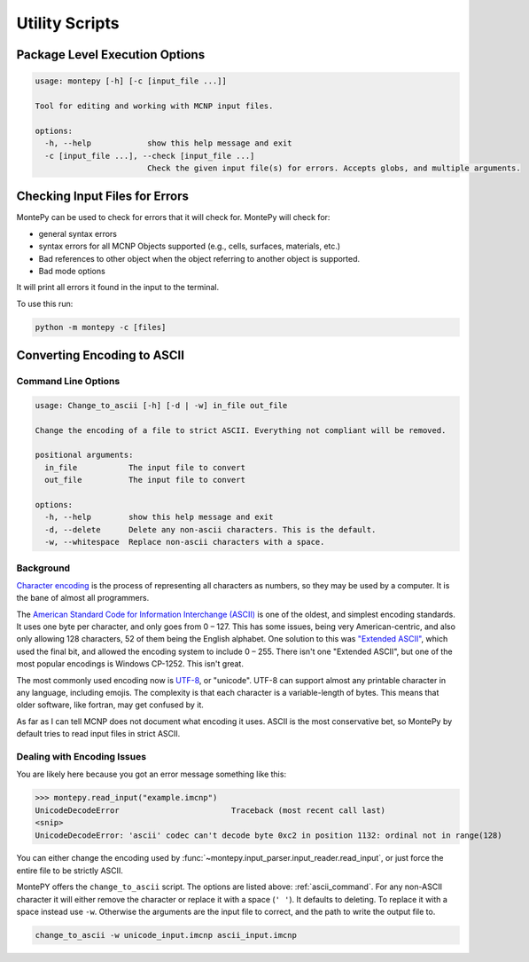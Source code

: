Utility Scripts
===============

Package Level Execution Options
-------------------------------
.. code-block:: console

        usage: montepy [-h] [-c [input_file ...]]

        Tool for editing and working with MCNP input files.

        options:
          -h, --help            show this help message and exit
          -c [input_file ...], --check [input_file ...]
                                Check the given input file(s) for errors. Accepts globs, and multiple arguments.

Checking Input Files for Errors
-------------------------------
MontePy can be used to check for errors that it will check for.
MontePy will check for:

* general syntax errors
* syntax errors for all MCNP Objects supported (e.g., cells, surfaces, materials, etc.)
* Bad references to other object when the object referring to another object is supported.
* Bad mode options

It will print all errors it found in the input to the terminal.

To use this run:

.. code-block:: console

   python -m montepy -c [files]

.. _convert_ascii:

Converting Encoding to ASCII
----------------------------

.. _ascii_command:

Command Line Options
++++++++++++++++++++
.. code-block:: console

        usage: Change_to_ascii [-h] [-d | -w] in_file out_file

        Change the encoding of a file to strict ASCII. Everything not compliant will be removed.

        positional arguments:
          in_file           The input file to convert
          out_file          The input file to convert

        options:
          -h, --help        show this help message and exit
          -d, --delete      Delete any non-ascii characters. This is the default.
          -w, --whitespace  Replace non-ascii characters with a space.


.. _encoding_background:

Background
++++++++++
`Character encoding <https://en.wikipedia.org/wiki/Character_encoding>`_ is the process of representing all characters as numbers,
so they may be used by a computer.
It is the bane of almost all programmers.

The `American Standard Code for Information Interchange (ASCII) <https://en.wikipedia.org/wiki/ASCII>`_ is one of the oldest,
and simplest encoding standards.
It uses one byte per character, 
and only goes from 0 – 127.
This has some issues, being very American-centric,
and also only allowing 128 characters, 
52 of them being the English alphabet.
One solution to this was `"Extended ASCII" <https://en.wikipedia.org/wiki/Extended_ASCII>`_,
which used the final bit, and allowed the encoding system
to include 0 – 255.
There isn't one "Extended ASCII",
but one of the most popular encodings is Windows CP-1252.
This isn't great.

The most commonly used encoding now is `UTF-8 <https://en.wikipedia.org/wiki/UTF-8>`_, or "unicode".
UTF-8 can support almost any printable character in any language, including emojis.
The complexity is that each character is a variable-length of bytes.
This means that older software, like fortran, may get confused by it.

As far as I can tell MCNP does not document what encoding it uses.
ASCII is the most conservative bet, 
so MontePy by default tries to read input files in strict ASCII.

Dealing with Encoding Issues
++++++++++++++++++++++++++++

You are likely here because you got an error message something like this:

>>> montepy.read_input("example.imcnp")
UnicodeDecodeError                        Traceback (most recent call last)
<snip>
UnicodeDecodeError: 'ascii' codec can't decode byte 0xc2 in position 1132: ordinal not in range(128)

You can either change the encoding used by :func:`~montepy.input_parser.input_reader.read_input`,
or just force the entire file to be strictly ASCII.

MontePY offers the ``change_to_ascii`` script. 
The options are listed above: :ref:`ascii_command`.
For any non-ASCII character it will either remove
the character or replace it with a space (``' '``).
It defaults to deleting.
To replace it with a space instead use ``-w``. 
Otherwise the arguments are the input file to correct,
and the path to write the output file to.

.. code-block:: console

   change_to_ascii -w unicode_input.imcnp ascii_input.imcnp
